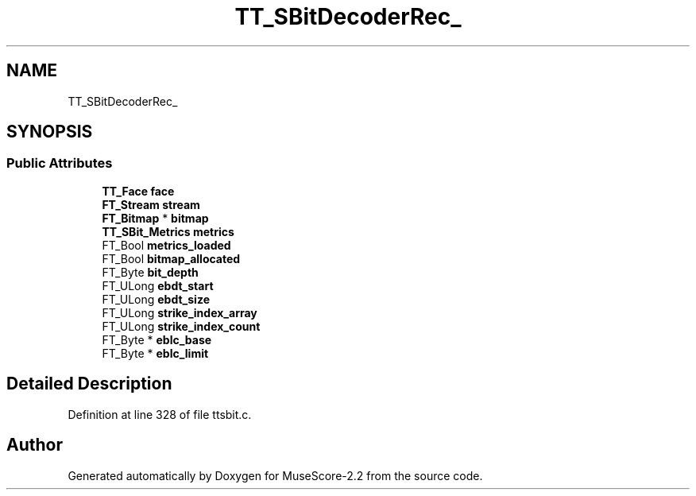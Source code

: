 .TH "TT_SBitDecoderRec_" 3 "Mon Jun 5 2017" "MuseScore-2.2" \" -*- nroff -*-
.ad l
.nh
.SH NAME
TT_SBitDecoderRec_
.SH SYNOPSIS
.br
.PP
.SS "Public Attributes"

.in +1c
.ti -1c
.RI "\fBTT_Face\fP \fBface\fP"
.br
.ti -1c
.RI "\fBFT_Stream\fP \fBstream\fP"
.br
.ti -1c
.RI "\fBFT_Bitmap\fP * \fBbitmap\fP"
.br
.ti -1c
.RI "\fBTT_SBit_Metrics\fP \fBmetrics\fP"
.br
.ti -1c
.RI "FT_Bool \fBmetrics_loaded\fP"
.br
.ti -1c
.RI "FT_Bool \fBbitmap_allocated\fP"
.br
.ti -1c
.RI "FT_Byte \fBbit_depth\fP"
.br
.ti -1c
.RI "FT_ULong \fBebdt_start\fP"
.br
.ti -1c
.RI "FT_ULong \fBebdt_size\fP"
.br
.ti -1c
.RI "FT_ULong \fBstrike_index_array\fP"
.br
.ti -1c
.RI "FT_ULong \fBstrike_index_count\fP"
.br
.ti -1c
.RI "FT_Byte * \fBeblc_base\fP"
.br
.ti -1c
.RI "FT_Byte * \fBeblc_limit\fP"
.br
.in -1c
.SH "Detailed Description"
.PP 
Definition at line 328 of file ttsbit\&.c\&.

.SH "Author"
.PP 
Generated automatically by Doxygen for MuseScore-2\&.2 from the source code\&.
